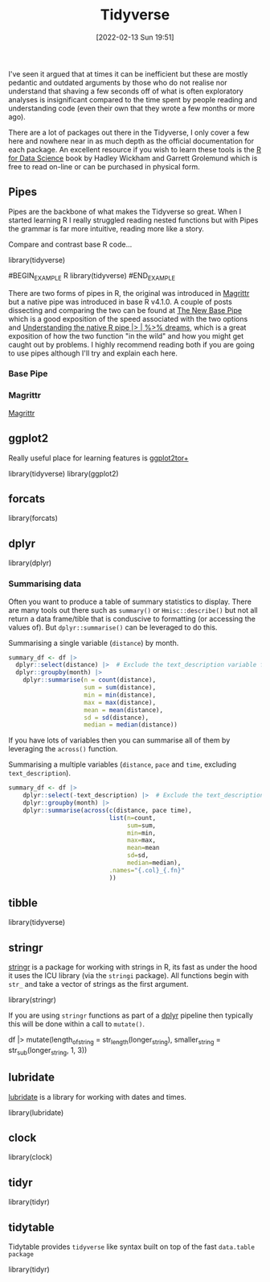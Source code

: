 :PROPERTIES:
:ID:       b4510762-8409-4e5e-8ee8-c27574977772
:mtime:    20230103103312 20221228151013 20230103103312 20230103103308
:ctime:    20221228151013 20230103103308
:END:
#+TITLE: Tidyverse
#+DATE: [2022-02-13 Sun 19:51]
#+FILETAGS: :r:programming:statistics:

I've seen it argued that at times it can be inefficient but these are mostly pedantic and outdated arguments by those
who do not realise nor understand that shaving a few seconds off of what is often exploratory analyses is insignificant
compared to the time spent by people reading and understanding code (even their own that they wrote a few months or more
ago).

There are a lot of packages out there in the Tidyverse, I only cover a few here and nowhere near in as much depth as the
official documentation for each package. An excellent resource if you wish to learn these tools is the [[https://r4ds.had.co.nz/][R for Data
Science]] book by Hadley Wickham and Garrett Grolemund which is free to read on-line or can be purchased in physical form.

** Pipes
:PROPERTIES:
:ID:       a7d25501-fa12-4f13-bbf0-154d850209eb
:mtime:    20221228151013 20230103103311
:ctime:    20221228151013
:END:
Pipes are the backbone of what makes the Tidyverse so great. When I started learning R I really struggled reading nested
functions but with Pipes the grammar is far more intuitive, reading more like a story.

Compare and contrast base R code...

#+NAME: tidyverse-pipes-base-r
#+CAPTION: Base R code for XXX
#+BEGIN_EXAMPLE R
  library(tidyverse)
#+END_EXAMPLE

#+NAME: tidyverse-pipes-tidyverse
#+CAPTION: Tidyverse R code for XXX
#BEGIN_EXAMPLE R
  library(tidyverse)
#END_EXAMPLE

There are two forms of pipes in R, the original was introduced in [[https://magrittr.tidyverse.org/][Magrittr]] but a native pipe was introduced in base R
v4.1.0. A couple of posts dissecting and comparing the two can be found at [[https://michaelbarrowman.co.uk/post/the-new-base-pipe/][The New Base Pipe]] which is a good exposition
of the speed associated with the two options and [[https://ivelasq.rbind.io/blog/understanding-the-r-pipe/][Understanding the native R pipe |> | %>% dreams]], which is a great
exposition of how the two function "in the wild" and how you might get caught out by problems. I highly recommend
reading both if you are going to use pipes although I'll try and explain each here.
*** Base Pipe
:PROPERTIES:
:ID:       4d45f3f8-61ef-4375-bb27-351c8419635e
:mtime:    20230103103313
:ctime:    20230103103313
:END:
*** Magrittr
:PROPERTIES:
:ID:       bd93d909-8cb4-4c27-8db2-66df0ca9567f
:mtime:    20221228151013
:ctime:    20221228151013
:END:
[[https://magrittr.tidyverse.org/][Magrittr]]
** ggplot2
:PROPERTIES:
:ID:       85c00373-f18d-4c82-939c-f5a1c2770890
:mtime:    20221228151013 20230103103311
:ctime:    20221228151013 20230103103311
:END:

Really useful place for learning features is [[https://ggplot2tor.com/][ggplot2tor+]]

#+NAME: tidyverse-ggplot2
#+CAPTION: ggplot2
#+BEGIN_EXAMPLE R
  library(tidyverse)
  library(ggplot2)
#+END_EXAMPLE

** forcats
:PROPERTIES:
:ID:       e0e5c206-28fb-4c18-b376-4c04a09222ea
:mtime:    20221228151013
:ctime:    20221228151013
:END:

#+NAME: tidyverse-forcats
#+CAPTION: forcats
#+BEGIN_EXAMPLE R
  library(forcats)
#+END_EXAMPLE

** dplyr
:PROPERTIES:
:ID:       78504ff1-a3cd-4f64-a515-ffa2ab6ac36c
:END:

#+NAME: tidyverse-dplyr
#+CAPTION: dplyr
#+BEGIN_EXAMPLE R
  library(dplyr)
#+END_EXAMPLE

*** Summarising data
:PROPERTIES:
:mtime:    20221228151013 20230103103308
:ctime:    20221228151013 20230103103308
:END:

Often you want to produce a table of summary statistics to display. There are many tools out there such as ~summary()~
or ~Hmisc::describe()~ but not all return a data frame/tible that is conduscive to formatting (or accessing the values
of). But ~dplyr::summarise()~ can be leveraged to do this.

#+NAME: tidyverse-dplyr-summarise-single
#+CAPTION: Summarising a single variable (~distance~) by month.
#+begin_src R
  summary_df <- df |>
    dplyr::select(distance) |>  # Exclude the text_description variable from the summary
    dplyr::groupby(month) |>
      dplyr::summarise(n = count(distance),
                       sum = sum(distance),
                       min = min(distance),
                       max = max(distance),
                       mean = mean(distance),
                       sd = sd(distance),
                       median = median(distance))
#+end_src

If you have lots of variables then you can summarise all of them by leveraging the ~across()~ function.


#+NAME: tidyverse-dplyr-summarise-single
#+CAPTION: Summarising a multiple variables (~distance~, ~pace~ and ~time~, excluding ~text_description~).
#+begin_src R
summary_df <- df |>
    dplyr::select(-text_description) |>  # Exclude the text_description variable from the summary
    dplyr::groupby(month) |>
    dplyr::summarise(across(c(distance, pace time),
                            list(n=count,
                                 sum=sum,
                                 min=min,
                                 max=max,
                                 mean=mean
                                 sd=sd,
                                 median=median),
                            .names="{.col}_{.fn}"
                            ))

#+end_src


** tibble
:PROPERTIES:
:ID:       c8693079-9cc9-457a-ab83-16be852963b1
:mtime:    20230103103310 20221228151013
:ctime:    20221228151013
:END:

#+NAME: tidyverse-tibble
#+CAPTION: tibble
#+BEGIN_EXAMPLE R
  library(tidyverse)
#+END_EXAMPLE

** stringr
:PROPERTIES:
:ID:       1eeb28cd-e80f-43b5-ab4b-7b063c1df73d
:mtime:    20221228151013
:ctime:    20221228151013
:END:

[[https://stringr.tidyverse.org/][stringr]] is a package for working with strings in R, its fast as under the hood it uses the ICU library (via the
~stringi~ package). All functions begin with ~str_~ and take a vector of strings as the first argument.

#+NAME: tidyverse-stringr-basic
#+CAPTION: Basic stringr usage.
#+BEGIN_EXAMPLE R
  library(stringr)
#+END_EXAMPLE

If you are using ~stringr~ functions as part of a [[id:78504ff1-a3cd-4f64-a515-ffa2ab6ac36c][dplyr]] pipeline then typically this will be done within a call to
~mutate()~.

#+NAME: tidyverse-stringr-pipeline
#+CAPTION: Using stringr as part of a dplyr pipeline.
#+BEGIN_EXAMPLE R
df  |>
    mutate(length_of_string = str_length(longer_string),
           smaller_string = str_sub(longer_string, 1, 3))
#+END_EXAMPLE


** lubridate
:PROPERTIES:
:ID:       4cde3c5d-8868-4d4e-ba55-172aa93822f1
:mtime:    20230103103308
:ctime:    20230103103308
:END:

[[https://lubridate.tidyverse.org][lubridate]] is a library for working with dates and times.

#+NAME: tidyverse-lubridate
#+CAPTION: lubridate
#+BEGIN_EXAMPLE R
  library(lubridate)
#+END_EXAMPLE

** clock
:PROPERTIES:
:ID:       f4816af1-39be-48ae-a68d-e50b7507bdca
:mtime:    20221228151013
:ctime:    20221228151013
:END:

#+NAME: tidyverse-clock
#+CAPTION: clock
#+BEGIN_EXAMPLE R
  library(clock)
#+END_EXAMPLE


** tidyr
:PROPERTIES:
:ID:       14fb5f71-1230-4350-8d26-85f58120545c
:END:

#+NAME: tidyverse-tidyr
#+CAPTION: tidyr
#+BEGIN_EXAMPLE R
      library(tidyr)
#+END_EXAMPLE

** tidytable
   :PROPERTIES:
   :ID:       00e28ab9-3ae3-481b-99ca-7cc143481437
   :mtime:    20230103103308 20221228151013
   :ctime:    20221228151013
   :END:

Tidytable provides ~tidyverse~ like syntax built on top of the fast ~data.table package~
#+NAME: tidyverse-tidyr
#+CAPTION: tidytable
#+BEGIN_EXAMPLE R
      library(tidyr)
#+END_EXAMPLE
